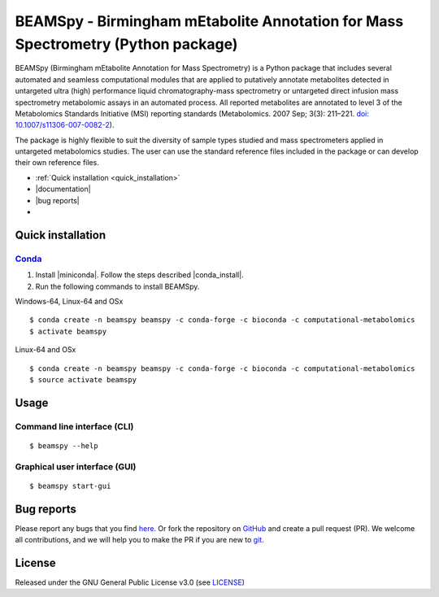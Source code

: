 BEAMSpy - Birmingham mEtabolite Annotation for Mass Spectrometry (Python package)
==================================================================================
|Version| |Py versions| |Git| |Bioconda| |Build Status| |Build Status (AppVeyor)| |License| |RTD doc| |codecov| |mybinder|

BEAMSpy (Birmingham mEtabolite Annotation for Mass Spectrometry) is a Python package that includes several automated and
seamless computational modules that are applied to putatively annotate metabolites detected in untargeted ultra (high)
performance liquid chromatography-mass spectrometry or untargeted direct infusion mass spectrometry metabolomic assays
in an automated process. All reported metabolites are annotated to level 3 of the Metabolomics Standards
Initiative (MSI) reporting standards (Metabolomics. 2007 Sep; 3(3): 211–221. `doi: 10.1007/s11306-007-0082-2 <https://doi.org/10.1007/s11306-007-0082-2>`_).

The package is highly flexible to suit the diversity of sample types studied and mass spectrometers applied in
untargeted metabolomics studies. The user can use the standard reference files included in the package or can develop
their own reference files.


- :ref:`Quick installation <quick_installation>`
- |documentation|
- |bug reports|
- |License|


.. _quick_installation:

Quick installation
-------------------

Conda_
~~~~~~~

1. Install |miniconda|. Follow the steps described |conda_install|.
2. Run the following commands to install BEAMSpy.

Windows-64, Linux-64 and OSx

::

    $ conda create -n beamspy beamspy -c conda-forge -c bioconda -c computational-metabolomics
    $ activate beamspy

Linux-64 and OSx

::

    $ conda create -n beamspy beamspy -c conda-forge -c bioconda -c computational-metabolomics
    $ source activate beamspy


Usage
------------------------

Command line interface (CLI)
~~~~~~~~~~~~~~~~~~~~~~~~~~~~~~~~

::

    $ beamspy --help

Graphical user interface (GUI)
~~~~~~~~~~~~~~~~~~~~~~~~~~~~~~~~

::

    $ beamspy start-gui

Bug reports
------------------------

Please report any bugs that you find `here <https://github.com/computational-metabolomics/beamspy/issues>`_.
Or fork the repository on `GitHub <https://github.com/computational-metabolomics/beamspy/>`_
and create a pull request (PR). We welcome all contributions, and we will help you to make the PR if you are new to `git <https://guides.github.com/activities/hello-world/>`_.

License
------------------------

Released under the GNU General Public License v3.0 (see `LICENSE <https://github.com/computational-metabolomics/beamspy/blob/master/LICENSE>`_)

.. |Build Status| image:: https://github.com/computational-metabolomics/beamspy/workflows/beamspy/badge.svg
   :target: https://github.com/computational-metabolomics/beamspy/actions

.. |Build Status (AppVeyor)| image:: https://img.shields.io/appveyor/ci/RJMW/beamspy.svg?style=flat&maxAge=3600&label=AppVeyor
   :target: https://ci.appveyor.com/project/RJMW/beamspy

.. |Py versions| image:: https://img.shields.io/pypi/pyversions/beamspy.svg?style=flat&maxAge=3600
   :target: https://pypi.python.org/pypi/beamspy/

.. |Version| image:: https://img.shields.io/pypi/v/beamspy.svg?style=flat&maxAge=3600
   :target: https://pypi.python.org/pypi/beamspy/

.. |Git| image:: https://img.shields.io/badge/repository-GitHub-blue.svg?style=flat&maxAge=3600
   :target: https://github.com/computational-metabolomics/beamspy

.. |Bioconda| image:: https://img.shields.io/badge/install%20with-bioconda-brightgreen.svg?style=flat&maxAge=3600
   :target: http://bioconda.github.io/recipes/beamspy/README.html

.. |License| image:: https://img.shields.io/badge/License-GPL%20v3-blue.svg
   :target: https://www.gnu.org/licenses/gpl-3.0.html

.. |RTD doc| image:: https://img.shields.io/badge/documentation-RTD-71B360.svg?style=flat&maxAge=3600
   :target: https://beamspy.readthedocs.io/en/latest/

.. |codecov| image:: https://codecov.io/gh/computational-metabolomics/beamspy/branch/master/graph/badge.svg
   :target: https://codecov.io/gh/computational-metabolomics/beamspy

.. |mybinder| image:: https://mybinder.org/badge_logo.svg
   :target: https://mybinder.org/v2/gh/computational-metabolomics/beamspy/master?filepath=notebooks

.. |documentation| raw:: html

   <a href="https://beamspy.readthedocs.io/en/latest/" target="_blank">Documentation</a>

.. |bug reports| raw:: html

   <a href="https://github.com/computational-metabolomics/beamspy/issues" target="_blank">Bug reports</a>

.. |conda_install| raw:: html

   <a href="https://conda.io/docs/user-guide/install" target="_blank">here</a>

.. |miniconda| raw:: html

   <a href="http://conda.pydata.org/miniconda.html" target="_blank">Miniconda</a>

.. _pip: https://pip.pypa.io/
.. _Conda: http://conda.pydata.org/docs/
